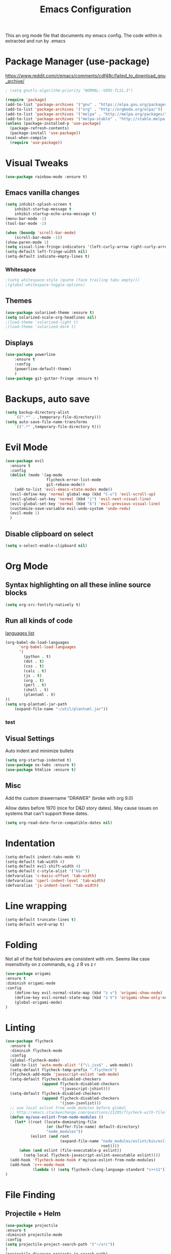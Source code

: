 #+TITLE: Emacs Configuration
  This an org mode file that documents my emacs config. The code within is extracted and run by .emacs
* Package Manager (use-package)
https://www.reddit.com/r/emacs/comments/cdf48c/failed_to_download_gnu_archive/
#+BEGIN_SRC emacs-lisp :results none
; (setq gnutls-algorithm-priority "NORMAL:-VERS-TLS1.3")
#+END_SRC

#+BEGIN_SRC emacs-lisp :results none
  (require 'package)
  (add-to-list 'package-archives '("gnu" . "https://elpa.gnu.org/packages/"))
  (add-to-list 'package-archives '("org" . "http://orgmode.org/elpa/"))
  (add-to-list 'package-archives '("melpa" . "http://melpa.org/packages/"))
  (add-to-list 'package-archives '("melpa-stable" . "http://stable.melpa.org/packages/"))
  (unless (package-installed-p 'use-package)
    (package-refresh-contents)
    (package-install 'use-package))
  (eval-when-compile
    (require 'use-package))
#+END_SRC

* Visual Tweaks
#+BEGIN_SRC emacs-lisp :results none
(use-package rainbow-mode :ensure t)
#+END_SRC
** Emacs vanilla changes
#+BEGIN_SRC emacs-lisp :results none
(setq inhibit-splash-screen t
    inhibit-startup-message t
    inhibit-startup-echo-area-message t)
(menu-bar-mode -1)
(tool-bar-mode -1)

(when (boundp 'scroll-bar-mode)
    (scroll-bar-mode -1))
(show-paren-mode 1)
(setq visual-line-fringe-indicators '(left-curly-arrow right-curly-arrow))
(setq-default left-fringe-width nil)
(setq-default indicate-empty-lines t)
#+END_SRC
*** Whitesapce
#+BEGIN_SRC emacs-lisp :results none
;(setq whitespace-style (quote (face trailing tabs empty)))
;(global-whitespace-toggle-options)
#+END_SRC
** Themes 
#+BEGIN_SRC emacs-lisp :results none
(use-package solarized-theme :ensure t)
(setq solarized-scale-org-headlines nil)
;(load-theme 'solarized-light t)
;(load-theme 'solarized-dark t)
#+END_SRC

#+RESULTS:

** Displays
#+BEGIN_SRC emacs-lisp :results none
(use-package powerline
    :ensure t
    :config
    (powerline-default-theme)
    )
(use-package git-gutter-fringe :ensure t)
#+END_SRC
* Backups, auto save
#+BEGIN_SRC emacs-lisp :results none
(setq backup-directory-alist
    `((".*" . ,temporary-file-directory)))
(setq auto-save-file-name-transforms
    `((".*" ,temporary-file-directory t)))
#+END_SRC
* Evil Mode
#+BEGIN_SRC emacs-lisp :results none
  (use-package evil
    :ensure t
    :config
    (dolist (mode '(ag-mode
                    flycheck-error-list-mode
                    git-rebase-mode))
      (add-to-list 'evil-emacs-state-modes mode))
    (evil-define-key 'normal global-map (kbd "C-u") 'evil-scroll-up)
    (evil-global-set-key 'normal (kbd "j") 'evil-next-visual-line)
    (evil-global-set-key 'normal (kbd "k") 'evil-previous-visual-line)
    (customize-save-variable evil-undo-system 'undo-redo)
    (evil-mode 1)
    )
#+END_SRC

** Disable clipboard on select
#+BEGIN_SRC emacs-lisp :results none
    (setq x-select-enable-clipboard nil)
#+END_SRC
* Org Mode
** Syntax highlighting on all these inline source blocks
#+BEGIN_SRC emacs-lisp :results none
(setq org-src-fontify-natively t)
#+END_SRC
** Run all kinds of code
   [[http://orgmode.org/manual/Languages.html][languages list]]
#+BEGIN_SRC emacs-lisp :results none
(org-babel-do-load-languages
      'org-babel-load-languages
      '(
        (python . t)
        (dot . t)
        (css . t)
        (calc . t)
        (js . t)
        (org . t)
        (perl . t)
        (shell . t)
        (plantuml . t)
))
(setq org-plantuml-jar-path
    (expand-file-name "~/util/plantuml.jar"))
#+END_SRC
*** test

** Visual Settings
Auto indent and minimize bullets
#+BEGIN_SRC emacs-lisp :results none
(setq org-startup-indented t)
(use-package ox-twbs :ensure t)
(use-package htmlize :ensure t)
#+END_SRC
** Misc
Add the custom drawername "DRAWER" (broke with org 9.0)

Allow dates before 1970 (nice for D&D story dates). May cause issues on systems that can't support these dates.
#+BEGIN_SRC emacs-lisp :results none
(setq org-read-date-force-compatible-dates nil)
#+END_SRC
* Indentation
#+BEGIN_SRC emacs-lisp :results none
(setq-default indent-tabs-mode t)
(setq-default tab-width 4)
(setq-default evil-shift-width 4)
(setq-default c-style-alist '("k&r"))
(defvaralias 'c-basic-offset 'tab-width)
(defvaralias 'cperl-indent-level 'tab-width)
(defvaralias 'js-indent-level 'tab-width)
#+END_SRC
* Line wrapping
#+BEGIN_SRC emacs-lisp :results none
(setq-default truncate-lines t)
(setq-default word-wrap t)
#+END_SRC
* Folding
Not all of the fold behaviors are consistent with vim. Seems like case insensitivity on z commands, e.g. z R vs z r
#+BEGIN_SRC emacs-lisp :results none
(use-package origami
:ensure t
:diminish origami-mode
:config
    (define-key evil-normal-state-map (kbd "z v") 'origami-show-node)
    (define-key evil-normal-state-map (kbd "z V") 'origami-show-only-node)
    (global-origami-mode)
)
#+END_SRC
* Linting
#+BEGIN_SRC emacs-lisp :results none
  (use-package flycheck
    :ensure t
    :diminish flycheck-mode
    :config
    (global-flycheck-mode)
    (add-to-list 'auto-mode-alist '("\\.jsx$" . web-mode))
    (setq-default flycheck-temp-prefix ".flycheck")
    (flycheck-add-mode 'javascript-eslint 'web-mode)
    (setq-default flycheck-disabled-checkers
                  (append flycheck-disabled-checkers
                          '(javascript-jshint)))
    (setq-default flycheck-disabled-checkers
                  (append flycheck-disabled-checkers
                          '(json-jsonlist)))
    ;; use local eslint from node_modules before global
    ;; http://emacs.stackexchange.com/questions/21205/flycheck-with-file-relative-eslint-executable
    (defun my/use-eslint-from-node-modules ()
      (let* ((root (locate-dominating-file
                    (or (buffer-file-name) default-directory)
                    "node_modules"))
             (eslint (and root
                          (expand-file-name "node_modules/eslint/bin/eslint.js"
                                            root))))
        (when (and eslint (file-executable-p eslint))
          (setq-local flycheck-javascript-eslint-executable eslint))))
    (add-hook 'flycheck-mode-hook #'my/use-eslint-from-node-modules)
    (add-hook 'c++-mode-hook
              (lambda () (setq flycheck-clang-language-standard "c++11")))
  )
#+END_SRC
* File Finding
** Projectile + Helm
#+BEGIN_SRC emacs-lisp :results none
(use-package projectile
:ensure t
:diminish projectile-mode
:config
(setq projectile-project-search-path '("~/src"))
)
(projectile-discover-projects-in-search-path)
(use-package helm
  :ensure t
  :diminish helm-mode
  :commands helm-mode
  :config
  (helm-mode 1)
  (setq helm-buffers-fuzzy-matching t)
  (setq helm-autoresize-mode t)
  (setq helm-buffer-max-length 40)
  (evil-define-key 'normal global-map (kbd "C-;") 'helm-M-x)

(use-package helm-ag
:ensure t
:diminish helm-ag
:config
    (custom-set-variables
    '(helm-ag-base-command "rg --no-heading"))
)
(use-package helm-projectile
:ensure t
:diminish helm-projectile
:config
    (helm-projectile-on)
    ;;(global-unset-key (kbd "s-p")) 
    (define-key evil-normal-state-map (kbd "C-p") 'projectile-commander)

    ;;; fix for extra ignore flag which helm-projectile adds by mistake
    (defun helm-projectile-ag (&optional options)
    "Helm version of projectile-ag."
    (interactive (if current-prefix-arg (list (read-string "option: " "" 'helm-ag--extra-options-history))))
    (if (require 'helm-ag nil  'noerror)
        (if (projectile-project-p)
            (let ((helm-ag-command-option options)
                    (current-prefix-arg nil))
                (helm-do-ag (projectile-project-root) (car (projectile-parse-dirconfig-file))))
            (error "You're not in a project"))
        (error "helm-ag not available")))

    ;;; add new commands to commander
    (def-projectile-commander-method ?F
        "Find file under cursor."
        (helm-projectile-find-file-dwim))
    (def-projectile-commander-method ?c
        "Compile project."
        (projectile-compile-project nil))
    )
)
#+END_SRC
*** TODO test file finding
https://stackoverflow.com/questions/35805591/how-to-use-projectile-find-test-file
* Completion
#+BEGIN_SRC emacs-lisp :results none
(use-package company
    :ensure t
    :config
        (setq company-minimum-prefix-length 1
            company-idle-delay 0.0) ;; default is 0.2
)
#+END_SRC
* Languages
#+BEGIN_SRC emacs-lisp :results none
  (use-package css-mode :ensure t)
  (use-package haskell-mode :ensure t)
  (use-package web-mode :ensure t)
  (use-package php-mode :ensure t)
  (use-package go-mode :ensure t)
  (use-package fsharp-mode :ensure t)
  (use-package csharp-mode
    :ensure t
    :config
                                          ;(add-hook 'csharp-mode-hook 'omnisharp-mode)
    (add-hook 'csharp-mode-hook #'company-mode)
    )
  (use-package fountain-mode :ensure t)
  (add-to-list 'auto-mode-alist '("\\.jsx?$" . web-mode))
  (add-to-list 'auto-mode-alist '("\\.tsx?$" . web-mode))
  (setq web-mode-content-types-alist '(("jsx" . "\\.[jt]s[x]?\\'")))
#+END_SRC
** Language Server (LSP Mode)
#+BEGIN_SRC emacs-lisp :results none
  ;; old csharp config
  ;; (use-package omnisharp
  ;;     ; :ensure t
  ;;     :config
  ;;         (add-to-list 'company-backends 'company-omnisharp)
  ;; )

  ;; set prefix for lsp-command-keymap (few alternatives - "C-l", "C-c l")
  (setq lsp-keymap-prefix "s-l")

  (use-package lsp-mode
      :ensure t
      ;; 1/2/2022: hook is causing a loop of triggering lsp-mode?
      ;; :hook (;; replace XXX-mode with concrete major-mode(e. g. python-mode)
      ;;         ;; (fsharp-mode . lsp)
      ;;         ;; (web-mode . lsp)
      ;;         ;; (csharp-mode . lsp)  ;; this is bugging out right now
      ;;         ;; if you want which-key integration
      ;;         ;; (lsp-mode . #'lsp-enable-which-key-integration)
      ;; )
      :config
      :commands lsp
  )

  (use-package lsp-pyright
      :ensure t
      :hook (python-mode . (lambda ()
          (require 'lsp-pyright)
          (lsp))))  ; or lsp-deferred  ;; optionally
  (use-package lsp-ui
      :commands lsp-ui-mode
      :ensure t
  )
  ;; if you are helm user
  (use-package helm-lsp
      :commands helm-lsp-workspace-symbol
      :ensure t
  )
  ;; if you are ivy user
  ;; (use-package lsp-ivy :commands lsp-ivy-workspace-symbol)
  ;;(use-package lsp-treemacs :commands lsp-treemacs-errors-list)

  ;; optionally if you want to use debugger
  ;; (use-package dap-mode)
  ;; (use-package dap-LANGUAGE) to load the dap adapter for your language

  ;; optional if you want which-key integration
  (use-package which-key)

#+END_SRC

* key binding
#+BEGIN_SRC emacs-lisp :results none
(use-package key-chord
  :ensure t
  :config
  (defvar key-chord-two-keys-delay)
  (setq key-chord-two-keys-delay 0.5)
  (key-chord-define evil-insert-state-map "jj" 'evil-normal-state)
  (key-chord-mode 1)
)
(use-package which-key
    :ensure t
)
#+END_SRC
** God mode
#+BEGIN_SRC  emacs-lisp :results none
;; (use-package god-mode
;; :ensure t
;; )
;; (use-package evil-god-state
;; :ensure t
;; :config
;; (evil-define-key 'normal global-map (kbd "SPC") 'evil-execute-in-god-state)
;; (evil-define-key 'insert global-map (kbd "S-SPC") 'evil-execute-in-god-state)
;; )
#+END_SRC
** Easymotion
speed up navigation within the buffer
https://github.com/PythonNut/evil-easymotion
#+BEGIN_SRC emacs-lisp :results none
(use-package evil-easymotion
    :ensure t
    :config

    ;; similar to 'evilem-motion-find-char but does not break lines
    (evilem-make-motion evilem-motion-find-char-line #'evil-repeat-find-char
        :pre-hook (save-excursion
            (setq evil-this-type 'inclusive)
            (call-interactively #'evil-find-char))
    )
    (evilem-make-motion evilem-motion-find-char-to-line #'evil-repeat-find-char
        :pre-hook (save-excursion
            (setq evil-this-type 'inclusive)
            (call-interactively #'evil-find-char-to))
    )
    (evilem-make-motion evilem-motion-find-char-to-backward-line #'evil-repeat-find-char
        :pre-hook (save-excursion
            (setq evil-this-type 'inclusive)
            (call-interactively #'evil-find-char-to-backward))
    )
    (evilem-make-motion evilem-motion-find-char-backward-line #'evil-repeat-find-char
        :pre-hook (save-excursion
            (setq evil-this-type 'inclusive)
            (call-interactively #'evil-find-char-backward))
    )
    (evil-global-set-key 'normal (kbd "f") 'evilem-motion-find-char-line)
    (evil-global-set-key 'normal (kbd "t") 'evilem-motion-find-char-to-line)
    (evil-global-set-key 'normal (kbd "F") 'evilem-motion-find-char-backward-line)
    (evil-global-set-key 'normal (kbd "T") 'evilem-motion-find-char-to-backward-line)
    (evil-global-set-key 'normal (kbd "DEL") evilem-map)
)
#+END_SRC
* ETC
#+BEGIN_SRC emacs-lisp :results none
;; (server-start)

(use-package yasnippet
  :ensure t
  :diminish yas-mode
  :config
  (yas-global-mode 1)
  (setq yas-snippet-dirs '(
    "~/.emacs.d/snippets"
  ))
)

(use-package exec-path-from-shell
  :if (eq system-type 'darwin)
  :ensure t
  :config
  (exec-path-from-shell-initialize)
)




(custom-set-variables
 ;; custom-set-variables was added by Custom.
 ;; If you edit it by hand, you could mess it up, so be careful.
 ;; Your init file should contain only one such instance.
 ;; If there is more than one, they won't work right.
 
 ;; TODO select a theme, Leuven is cool with the font changes for org mode, a dark version would be good
 '(ansi-color-faces-vector
   [default default default italic underline success warning error])
 '(custom-enabled-themes (quote (wombat)))
 '(package-selected-packages (quote (fiplr web-mode use-package evil))))
(custom-set-faces
 ;; custom-set-faces was added by Custom.
 ;; If you edit it by hand, you could mess it up, so be careful.
 ;; Your init file should contain only one such instance.
 ;; If there is more than one, they won't work right.
 )
#+END_SRC
